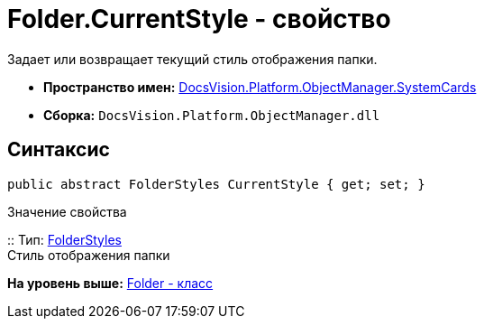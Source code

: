 = Folder.CurrentStyle - свойство

Задает или возвращает текущий стиль отображения папки.

* [.keyword]*Пространство имен:* xref:SystemCards_NS.adoc[DocsVision.Platform.ObjectManager.SystemCards]
* [.keyword]*Сборка:* [.ph .filepath]`DocsVision.Platform.ObjectManager.dll`

== Синтаксис

[source,pre,codeblock,language-csharp]
----
public abstract FolderStyles CurrentStyle { get; set; }
----

Значение свойства

::
  Тип: xref:FolderStyles_EN.adoc[FolderStyles]
  +
  Стиль отображения папки

*На уровень выше:* xref:../../../../../api/DocsVision/Platform/ObjectManager/SystemCards/Folder_CL.adoc[Folder - класс]
